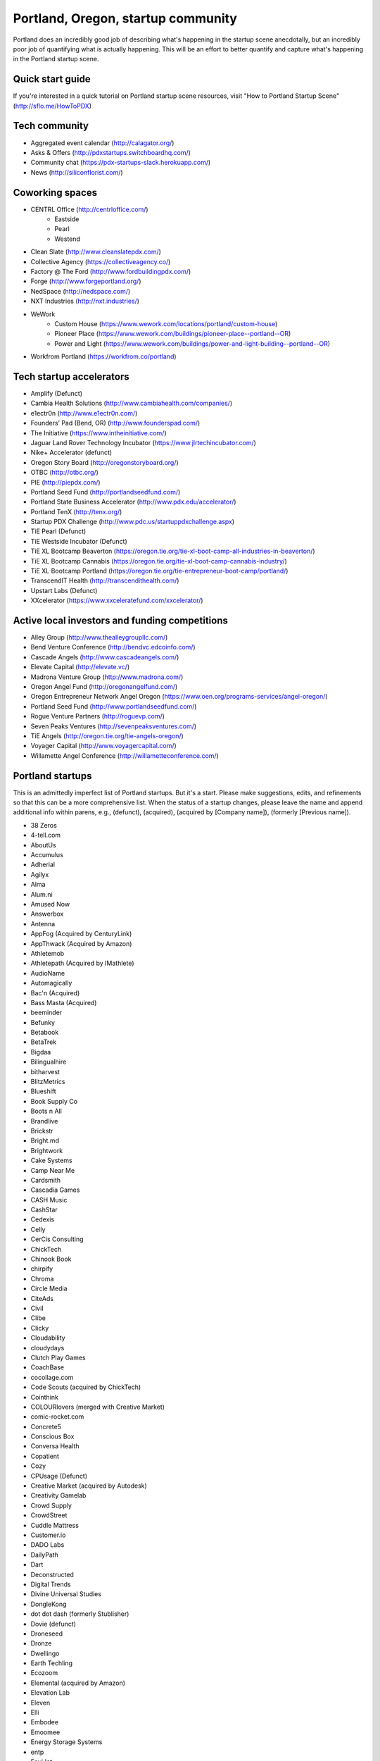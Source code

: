 Portland, Oregon, startup community
======================

Portland does an incredibly good job of describing what's happening in the startup scene anecdotally, but an incredibly poor job of quantifying what is actually happening. This will be an effort to better quantify and capture what's happening in the Portland startup scene.

Quick start guide
----------
If you're interested in a quick tutorial on Portland startup scene resources, visit "How to Portland Startup Scene" (http://sflo.me/HowToPDX)

Tech community
----------
- Aggregated event calendar (http://calagator.org/)
- Asks & Offers (http://pdxstartups.switchboardhq.com/)
- Community chat (https://pdx-startups-slack.herokuapp.com/)
- News (http://siliconflorist.com/)

Coworking spaces
----------
- CENTRL Office (http://centrloffice.com/)
     - Eastside
     - Pearl
     - Westend
- Clean Slate (http://www.cleanslatepdx.com/)
- Collective Agency (https://collectiveagency.co/)
- Factory @ The Ford (http://www.fordbuildingpdx.com/)
- Forge (http://www.forgeportland.org/)
- NedSpace (http://nedspace.com/)
- NXT Industries (http://nxt.industries/)
- WeWork 
     - Custom House (https://www.wework.com/locations/portland/custom-house)
     - Pioneer Place (https://www.wework.com/buildings/pioneer-place--portland--OR)
     - Power and Light (https://www.wework.com/buildings/power-and-light-building--portland--OR)
- Workfrom Portland (https://workfrom.co/portland)

Tech startup accelerators
----------
- Amplify (Defunct)
- Cambia Health Solutions (http://www.cambiahealth.com/companies/)
- e1ectr0n (http://www.e1ectr0n.com/)
- Founders’ Pad (Bend, OR) (http://www.founderspad.com/)
- The Initiative (https://www.intheinitiative.com/)
- Jaguar Land Rover Technology Incubator (https://www.jlrtechincubator.com/)
- Nike+ Accelerator (defunct)
- Oregon Story Board (http://oregonstoryboard.org/)
- OTBC (http://otbc.org/)
- PIE (http://piepdx.com/)
- Portland Seed Fund (http://portlandseedfund.com/)
- Portland State Business Accelerator (http://www.pdx.edu/accelerator/)
- Portland TenX (http://tenx.org/)
- Startup PDX Challenge (http://www.pdc.us/startuppdxchallenge.aspx)
- TiE Pearl (Defunct)
- TiE Westside Incubator (Defunct)
- TiE XL Bootcamp Beaverton (https://oregon.tie.org/tie-xl-boot-camp-all-industries-in-beaverton/)
- TiE XL Bootcamp Cannabis (https://oregon.tie.org/tie-xl-boot-camp-cannabis-industry/)
- TiE XL Bootcamp Portland (https://oregon.tie.org/tie-entrepreneur-boot-camp/portland/)
- TranscendIT Health (http://transcendithealth.com/)
- Upstart Labs (Defunct)
- XXcelerator (https://www.xxceleratefund.com/xxcelerator/)

Active local investors and funding competitions
----------
- Alley Group (http://www.thealleygroupllc.com/)
- Bend Venture Conference (http://bendvc.edcoinfo.com/)
- Cascade Angels (http://www.cascadeangels.com/)
- Elevate Capital (http://elevate.vc/)
- Madrona Venture Group (http://www.madrona.com/) 
- Oregon Angel Fund (http://oregonangelfund.com/)
- Oregon Entrepreneur Network Angel Oregon (https://www.oen.org/programs-services/angel-oregon/)
- Portland Seed Fund (http://www.portlandseedfund.com/)
- Rogue Venture Partners (http://roguevp.com/)
- Seven Peaks Ventures (http://sevenpeaksventures.com/)
- TiE Angels (http://oregon.tie.org/tie-angels-oregon/)
- Voyager Capital (http://www.voyagercapital.com/)
- Willamette Angel Conference (http://willametteconference.com/)

Portland startups
----------
This is an admittedly imperfect list of Portland startups. But it's a start. Please make suggestions, edits, and refinements so that this can be a more comprehensive list. When the status of a startup changes, please leave the name and append additional info within parens, e.g., (defunct), (acquired), (acquired by [Company name]), (formerly [Previous name]).

- 38 Zeros
- 4-tell.com
- AboutUs
- Accumulus
- Adherial
- Agilyx
- Alma
- Alum.ni
- Amused Now
- Answerbox 
- Antenna
- AppFog (Acquired by CenturyLink)
- AppThwack (Acquired by Amazon)
- Athletemob
- Athletepath (Acquired by IMathlete) 
- AudioName
- Automagically
- Bac'n (Acquired)
- Bass Masta (Acquired)
- beeminder
- Befunky
- Betabook
- BetaTrek
- Bigdaa
- Bilingualhire
- bitharvest
- BlitzMetrics
- Blueshift
- Book Supply Co
- Boots n All  
- Brandlive
- Brickstr
- Bright.md
- Brightwork
- Cake Systems
- Camp Near Me
- Cardsmith
- Cascadia Games
- CASH Music
- CashStar
- Cedexis
- Celly 
- CerCis Consulting
- ChickTech
- Chinook Book
- chirpify
- Chroma 
- Circle Media
- CiteAds
- Civil
- Clibe
- Clicky
- Cloudability
- cloudydays
- Clutch Play Games
- CoachBase
- cocollage.com
- Code Scouts (acquired by ChickTech)
- Cointhink
- COLOURlovers (merged with Creative Market)
- comic-rocket.com
- Concrete5
- Conscious Box
- Conversa Health
- Copatient
- Cozy
- CPUsage (Defunct)
- Creative Market (acquired by Autodesk)
- Creativity Gamelab
- Crowd Supply
- CrowdStreet
- Cuddle Mattress
- Customer.io
- DADO Labs
- DailyPath 
- Dart
- Deconstructed
- Digital Trends
- Divine Universal Studies
- DongleKong
- dot dot dash (formerly Stublisher)
- Dovie (defunct)
- Droneseed
- Dronze
- Dwellingo
- Earth Techling
- Ecozoom
- Elemental (acquired by Amazon)
- Elevation Lab
- Eleven
- Elli
- Embodee
- Emoomee
- Energy Storage Systems
- entp
- EnviJet
- Epipheo
- Factor.io
- Favery
- Find Wellness
- FishingGear.com
- FitCause 
- FitDeck
- Fleet
- Fling
- FOMO Sonar
- Forkfly
- Foxing
- FUNDA
- FunnelBox
- FXserve
- GadgetTrak
- Generous
- GEO'Supp
- Geoloqi (acquired by Esri)
- GeoPalz
- Giftango (acquired)
- gigapan
- Glider (acquired)
- gliph  
- globesherpa.com (acquired, now moovel NA)
- Go 2 Network
- Golf Clubs
- GoRecess
- Gradetree
- Graph Alchemist
- Grublits
- Gruntworks
- Gymbo
- Hallspot
- HealthSaaS
- Here File, File
- HighFive
- Hintme
- HiringThing (Acquired)
- House Happy
- Hubbub Health
- Hyperlayer
- iFlipd
- Imagars
- Imaginot
- IncitED
- Incredible
- Indie Vinos
- Infinity Softworks
- ingridsolutions.com
- Insidr
- Instrument
- IOTAS
- Iovation
- Iterasi
- Jama
- Janrain
- Jive
- JourneyGym
- JumperCut
- Kannact
- Keen
- Kickball
- Kimera
- Koffeebot
- Kokeena
- Konectab
- Kudough
- LanguageTwin
- Launcher.io
- launchside.com
- Lighthouse
- Little Bird (Acquired by Sprinklr)
- Livestock Framing
- Livfly
- Local Plate
- Looptworks
- LucentPDX
- lucid energy
- Lucid Meetings
- Lucky Sort (acquired by Twitter)
- LUME
- Lumen Learning
- lumous
- Lytics
- Made
- Mailr.io
- MammothHR
- MathLeap
- Maurerville
- Measureful (acquired by Chirpify)
- menuish
- Meridian (acquired by Aruba, Aruba acquired by HP)
- MineCRM
- Minetta Brook
- Mirador Financial
- Mirror Realms
- Mitu
- MobileRQ
- mobilitus.com
- Mobspot
- Molecule Synth
- MoPix (Defunct)
- Mountain Machine Games
- Mozilla
- Mugasha
- Muut
- My Street Grocery (Acquired by Whole Foods)
- My World News
- New Relic 
- Night & Day Studios
- Nodify
- Notion
- Nouvola
- NurseGrid
- Object Theory
- On the plates
- onthego platforms (acquired by Atheer)
- Opal Labs
- OpenSesame
- OpenSourcery
- Orchestrate (acquired by CenturyLink)
- Outdoor Project
- Paasenger
- Paleo Plan (acquired)
- Panic
- Paydici (acquired)
- PayRange
- Peeka
- Perceivit
- Perfect
- perka (acquired)
- Permetia Envirotech
- Physician Relocation Specialists
- Pillsy
- pivotplanet
- Planet Argon
- Platial
- Player 01
- Playmunity
- Plunk (Defunct)
- Poached
- Portland's Own
- Postano (acquired by TigerLogic)
- PressVI
- PrestoBox
- Price Guide
- Provata Health
- Pulse Health
- Puppet
- Rainbow Technology
- RainMaker
- RallyCause
- Rap Grid
- RecBob
- ReelDx
- Reflect
- Refresh Media
- Rera Health
- returnguru
- Revelation
- Revisu (Defunct)
- Rezzi
- RFPio
- Ribbn
- Ride Report
- Rigado
- RipFog (acquired by Cloudability)
- Rising Tide Innovations
- RNA Networks
- Roaster Tools
- Rumblefish 
- Salemarkd
- SavorSearch
- Scoreboard Invoicing
- Scratch-it (now known as Zembula)
- Scribbletone
- Second Porch (acquired by Homeaway)
- SecuriDOT
- SEED
- Selfpubd
- SendSmart
- serps.com
- Shopaddict
- ShopAddikt
- ShopIgniter (acquired)
- ShopTender (formerly blkdot)
- showkicker.com
- Showyou (acquired)
- Shurky Jurky
- Sightbox
- Simple (acquired by BBVA)
- Simple Emotion
- Simplifilm
- Sketch.io
- Skyward
- sleepninja games
- Small World News
- Smart Mocha
- Snowledge
- Snowy Evening
- SocialBlend
- SpaceView
- Sphaera Solutions
- Splash
- SplashCast
- Sports Database
- Spot Metrix
- spotsi
- Sprintly
- Sprout At Work
- Squash Reports
- Staffing Robot
- Stand in
- StatDragon
- Stayhound (Defunct)
- Storycode
- Sublime Learning
- Subscription Tools
- SurveyMonkey
- SwellPath
- Switchboard
- Syndical
- TalentIQ
- Tally
- taplister
- Teak (formerly Carrot)
- teamhively.com
- Tellagence
- Tender
- The Brigade
- The Clymb (acquired)
- The R-Group
- TheAVproject
- Theme Dragon
- Thetus
- tindie.com (acquired)
- Tixie
- Together Underground
- Totem
- Trakt
- Trapit
- Treehouse
- Trisef Book
- Truyu
- Tubaloo
- Uncorked Studios (formerly Gorlochs)
- Uprinta
- Upstart Labs (defunct)
- Urban Airship
- Vadio
- Velocis
- VendNext
- VendScreen (acquired)
- Vets First Choice
- Viddiyo
- Vizify (acquired by Yahoo!)
- VodPod
- VoicePass Technology
- VRN Jobs
- WalkerTracker
- WbSrch
- Webtrends
- WedBrilliant
- WeMakePDX
- Wikisway
- WILD 
- WILDFANG
- Womply
- Wordspreadz
- Workfrom
- WorldState
- yourbrandlivecom
- Zapproved
- Zembula (formerly Scratch-It)
- Zeppidy
- Zoofaroo
- ZOOM+
- Zooza

..  _home:
